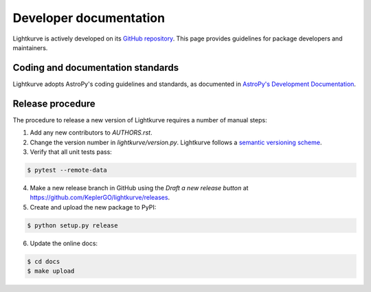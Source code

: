 .. _developer:

=======================
Developer documentation
=======================

Lightkurve is actively developed on its `GitHub repository <https://github.com/KeplerGO/lightkurve>`_.
This page provides guidelines for package developers and maintainers.


Coding and documentation standards
----------------------------------

Lightkurve adopts AstroPy's coding guidelines and standards,
as documented in `AstroPy's Development Documentation <http://docs.astropy.org/en/stable/index.html#developer-documentation>`_. 


Release procedure
-----------------

The procedure to release a new version of Lightkurve requires a number
of manual steps:

1. Add any new contributors to `AUTHORS.rst`.

2. Change the version number in `lightkurve/version.py`. Lightkurve follows a `semantic versioning scheme <https://semver.org>`_.

3. Verify that all unit tests pass:

.. code-block:: bash

    $ pytest --remote-data

4. Make a new release branch in GitHub using the `Draft a new release button` at https://github.com/KeplerGO/lightkurve/releases.

5. Create and upload the new package to PyPI:

.. code-block:: bash

    $ python setup.py release

6. Update the online docs:

.. code-block:: bash

    $ cd docs
    $ make upload
